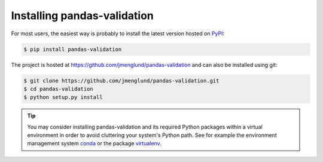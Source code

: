 .. py:currentmodule:: pandasvalidation

.. _installation:

Installing pandas-validation
============================

For most users, the easiest way is probably to install the latest version
hosted on `PyPI <https://pypi.python.org/>`_:

.. code-block:: none

    $ pip install pandas-validation

The project is hosted at https://github.com/jmenglund/pandas-validation and
can also be installed using git:

.. code-block:: none

    $ git clone https://github.com/jmenglund/pandas-validation.git
    $ cd pandas-validation
    $ python setup.py install

.. tip::
    You may consider installing pandas-validation and its required Python
    packages within a virtual environment in order to avoid cluttering your
    system's Python path. See for example the environment management system
    `conda <http://conda.pydata.org>`_ or the package
    `virtualenv <https://virtualenv.pypa.io/en/latest/>`_.
